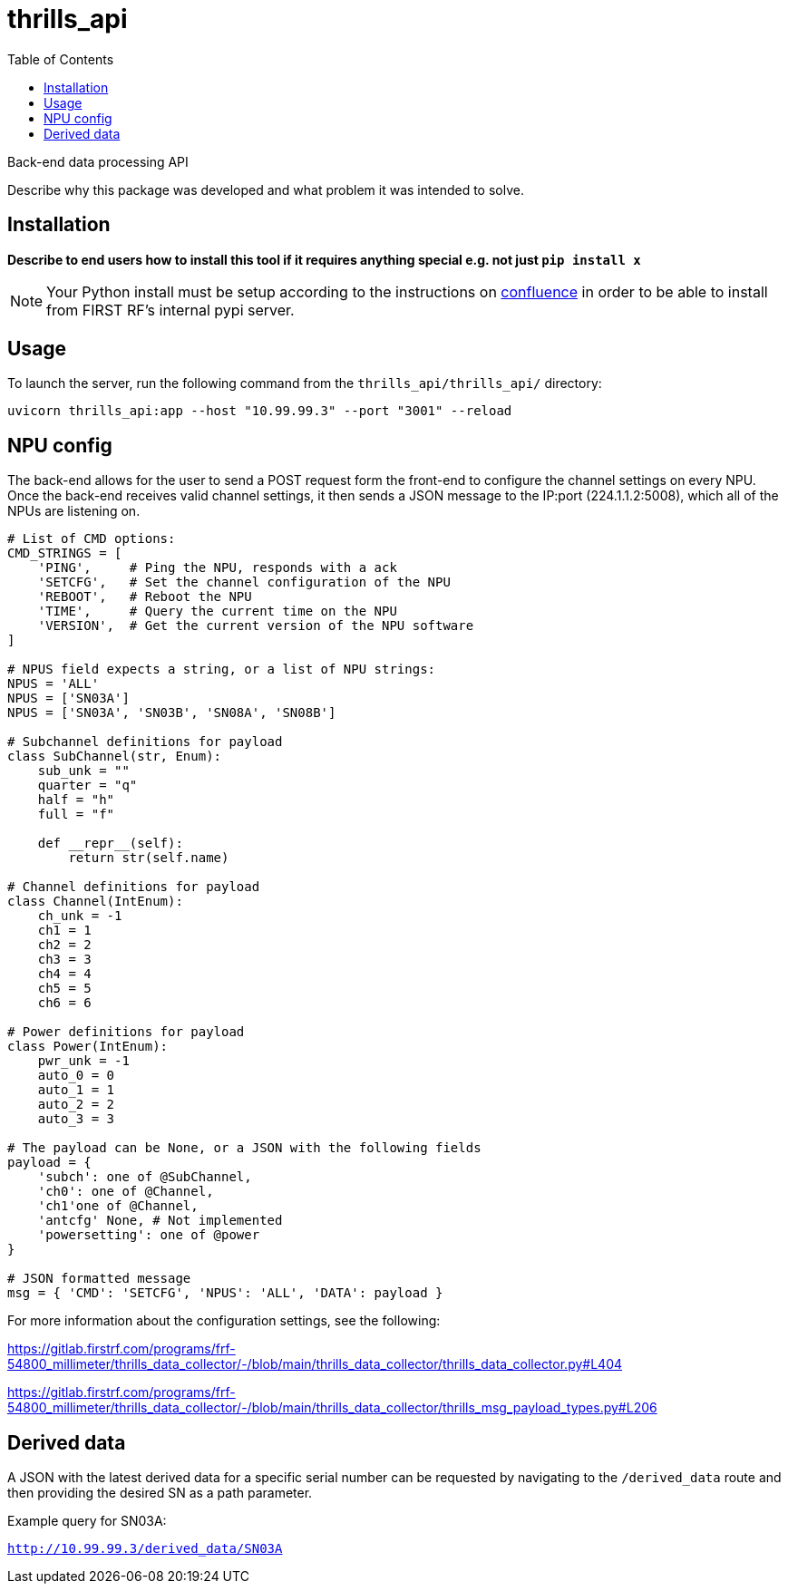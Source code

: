 // Metadata
:title: thrills_api Readme
:source-highlighter: rouge
:rouge-style: igor_pro
// Enables
:experimental:
:toc:
:icons: font
// Optional
//:sectnums:

= thrills_api

Back-end data processing API


Describe why this package was developed and what problem it was intended to solve.

== Installation

*Describe to end users how to install this tool if it requires anything special e.g. not just `pip install x`*

NOTE: Your Python install must be setup according to the instructions on link:http://confluence.firstrf.com/display/GI/Python[confluence] in order to be able to install from FIRST RF's internal pypi server.

== Usage

To launch the server, run the following command from the `thrills_api/thrills_api/` directory:

`uvicorn thrills_api:app --host "10.99.99.3" --port "3001" --reload`

== NPU config

The back-end allows for the user to send a POST request form the front-end to
configure the channel settings on every NPU.  Once the back-end receives
valid channel settings, it then sends a JSON message to the IP:port
(224.1.1.2:5008), which all of the NPUs are listening on.

[source,python]
----
# List of CMD options:
CMD_STRINGS = [
    'PING',     # Ping the NPU, responds with a ack
    'SETCFG',   # Set the channel configuration of the NPU
    'REBOOT',   # Reboot the NPU
    'TIME',     # Query the current time on the NPU
    'VERSION',  # Get the current version of the NPU software
]

# NPUS field expects a string, or a list of NPU strings:
NPUS = 'ALL'
NPUS = ['SN03A']
NPUS = ['SN03A', 'SN03B', 'SN08A', 'SN08B']

# Subchannel definitions for payload
class SubChannel(str, Enum):
    sub_unk = ""
    quarter = "q"
    half = "h"
    full = "f"

    def __repr__(self):
        return str(self.name)

# Channel definitions for payload
class Channel(IntEnum):
    ch_unk = -1
    ch1 = 1
    ch2 = 2
    ch3 = 3
    ch4 = 4
    ch5 = 5
    ch6 = 6

# Power definitions for payload
class Power(IntEnum):
    pwr_unk = -1
    auto_0 = 0
    auto_1 = 1
    auto_2 = 2
    auto_3 = 3

# The payload can be None, or a JSON with the following fields
payload = {
    'subch': one of @SubChannel,
    'ch0': one of @Channel,
    'ch1'one of @Channel,
    'antcfg' None, # Not implemented
    'powersetting': one of @power
}

# JSON formatted message
msg = { 'CMD': 'SETCFG', 'NPUS': 'ALL', 'DATA': payload }
----

For more information about the configuration settings, see the following:

https://gitlab.firstrf.com/programs/frf-54800_millimeter/thrills_data_collector/-/blob/main/thrills_data_collector/thrills_data_collector.py#L404

https://gitlab.firstrf.com/programs/frf-54800_millimeter/thrills_data_collector/-/blob/main/thrills_data_collector/thrills_msg_payload_types.py#L206

== Derived data

A JSON with the latest derived data for a specific serial number can be requested by
navigating to the `/derived_data` route and then providing the desired SN as a
path parameter.

Example query for SN03A:

`http://10.99.99.3/derived_data/SN03A`